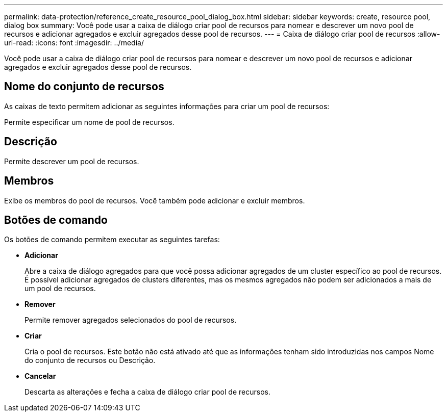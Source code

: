 ---
permalink: data-protection/reference_create_resource_pool_dialog_box.html 
sidebar: sidebar 
keywords: create, resource pool, dialog box 
summary: Você pode usar a caixa de diálogo criar pool de recursos para nomear e descrever um novo pool de recursos e adicionar agregados e excluir agregados desse pool de recursos. 
---
= Caixa de diálogo criar pool de recursos
:allow-uri-read: 
:icons: font
:imagesdir: ../media/


[role="lead"]
Você pode usar a caixa de diálogo criar pool de recursos para nomear e descrever um novo pool de recursos e adicionar agregados e excluir agregados desse pool de recursos.



== Nome do conjunto de recursos

As caixas de texto permitem adicionar as seguintes informações para criar um pool de recursos:

Permite especificar um nome de pool de recursos.



== Descrição

Permite descrever um pool de recursos.



== Membros

Exibe os membros do pool de recursos. Você também pode adicionar e excluir membros.



== Botões de comando

Os botões de comando permitem executar as seguintes tarefas:

* *Adicionar*
+
Abre a caixa de diálogo agregados para que você possa adicionar agregados de um cluster específico ao pool de recursos. É possível adicionar agregados de clusters diferentes, mas os mesmos agregados não podem ser adicionados a mais de um pool de recursos.

* *Remover*
+
Permite remover agregados selecionados do pool de recursos.

* *Criar*
+
Cria o pool de recursos. Este botão não está ativado até que as informações tenham sido introduzidas nos campos Nome do conjunto de recursos ou Descrição.

* *Cancelar*
+
Descarta as alterações e fecha a caixa de diálogo criar pool de recursos.


